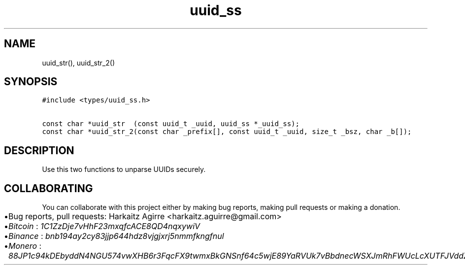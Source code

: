 .\" Automatically generated by Pandoc 2.1.1
.\"
.TH "uuid_ss" "3" "" "" ""
.hy
.SH NAME
.PP
uuid_str(), uuid_str_2()
.SH SYNOPSIS
.nf
\f[C]
#include\ <types/uuid_ss.h>

const\ char\ *uuid_str\ \ (const\ uuid_t\ _uuid,\ uuid_ss\ *_uuid_ss);
const\ char\ *uuid_str_2(const\ char\ _prefix[],\ const\ uuid_t\ _uuid,\ size_t\ _bsz,\ char\ _b[]);
\f[]
.fi
.SH DESCRIPTION
.PP
Use this two functions to unparse UUIDs securely.
.SH COLLABORATING
.PP
You can collaborate with this project either by making bug reports,
making pull requests or making a donation.
.IP \[bu] 2
Bug reports, pull requests: Harkaitz Agirre <harkaitz.aguirre@gmail.com>
.IP \[bu] 2
\f[I]Bitcoin\f[] : \f[I]1C1ZzDje7vHhF23mxqfcACE8QD4nqxywiV\f[]
.IP \[bu] 2
\f[I]Binance\f[] : \f[I]bnb194ay2cy83jjp644hdz8vjgjxrj5nmmfkngfnul\f[]
.IP \[bu] 2
\f[I]Monero\f[] :
\f[I]88JP1c94kDEbyddN4NGU574vwXHB6r3FqcFX9twmxBkGNSnf64c5wjE89YaRVUk7vBbdnecWSXJmRhFWUcLcXUTFJVddZti\f[]
